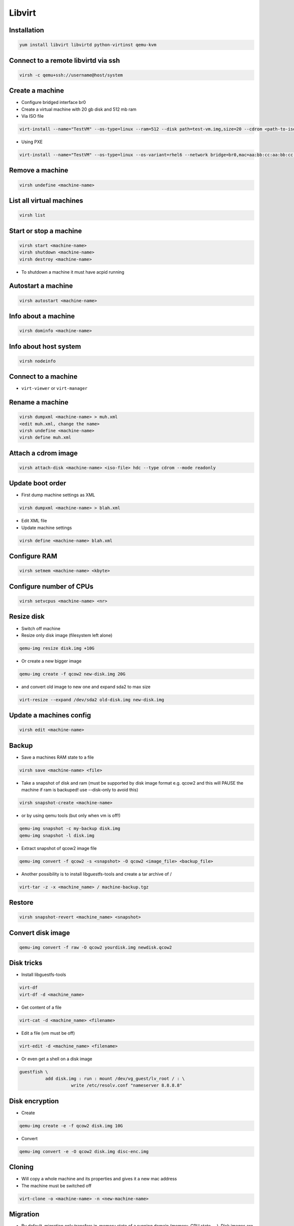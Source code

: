 #######
Libvirt
#######

Installation
============

.. code-block:: bash

  yum install libvirt libvirtd python-virtinst qemu-kvm

Connect to a remote libvirtd via ssh
====================================

.. code-block:: bash

  virsh -c qemu+ssh://username@host/system


Create a machine
================

* Configure bridged interface br0
* Create a virtual machine with 20 gb disk and 512 mb ram

* Via ISO file

.. code-block:: bash

  virt-install --name="TestVM" --os-type=linux --ram=512 --disk path=test-vm.img,size=20 --cdrom <path-to-iso-file>

* Using PXE

.. code-block:: bash

  virt-install --name="TestVM" --os-type=linux --os-variant=rhel6 --network bridge=br0,mac=aa:bb:cc:aa:bb:cc --ram=512 --disk path=test-vm.img,size=20 --pxe


Remove a machine
================

.. code-block:: bash

  virsh undefine <machine-name>


List all virtual machines
=========================

.. code-block:: bash

  virsh list

Start or stop a machine
=======================

.. code-block:: bash

  virsh start <machine-name>
  virsh shutdown <machine-name>
  virsh destroy <machine-name>

* To shutdown a machine it must have acpid running


Autostart a machine
===================

.. code-block:: bash

  virsh autostart <machine-name>


Info about a machine
====================

.. code-block:: bash

  virsh dominfo <machine-name>


Info about host system
======================

.. code-block:: bash

  virsh nodeinfo

Connect to a machine
====================

* ``virt-viewer`` or ``virt-manager``


Rename a machine
================

.. code-block:: bash

  virsh dumpxml <machine-name> > muh.xml
  <edit muh.xml, change the name>
  virsh undefine <machine-name>
  virsh define muh.xml


Attach a cdrom image
====================

.. code-block:: bash

  virsh attach-disk <machine-name> <iso-file> hdc --type cdrom --mode readonly

Update boot order
=================

* First dump machine settings as XML

.. code-block:: bash

  virsh dumpxml <machine-name> > blah.xml

* Edit XML file
* Update machine settings

.. code-block:: bash

  virsh define <machine-name> blah.xml


Configure RAM
==============

.. code-block:: bash

  virsh setmem <machine-name> <kbyte>

Configure number of CPUs
========================

.. code-block:: bash

  virsh setvcpus <machine-name> <nr>


Resize disk
===========

* Switch off machine
* Resize only disk image (filesystem left alone)

.. code-block:: bash

  qemu-img resize disk.img +10G

* Or create a new bigger image

.. code-block:: bash

  qemu-img create -f qcow2 new-disk.img 20G

* and convert old image to new one and expand sda2 to max size

.. code-block:: bash

  virt-resize --expand /dev/sda2 old-disk.img new-disk.img


Update a machines config
========================

.. code-block:: bash

  virsh edit <machine-name>


Backup
======

* Save a machines RAM state to a file

.. code-block:: bash

  virsh save <machine-name> <file>

* Take a snapshot of disk and ram (must be supported by disk image format e.g. qcow2 and this will PAUSE the machine if ram is backuped! use --disk-only to avoid this)

.. code-block:: bash

  virsh snapshot-create <machine-name>

* or by using qemu tools (but only when vm is off!)

.. code-block:: bash

  qemu-img snapshot -c my-backup disk.img
  qemu-img snapshot -l disk.img

* Extract snapshot of qcow2 image file

.. code-block:: bash

  qemu-img convert -f qcow2 -s <snapshot> -O qcow2 <image_file> <backup_file>


* Another possibility is to install libguestfs-tools and create a tar archive of /

.. code-block:: bash

  virt-tar -z -x <machine_name> / machine-backup.tgz


Restore
=======

.. code-block:: bash

  virsh snapshot-revert <machine_name> <snapshot>


Convert disk image
==================

.. code-block:: bash

  qemu-img convert -f raw -O qcow2 yourdisk.img newdisk.qcow2


Disk tricks
===========

* Install libguestfs-tools

.. code-block:: bash

  virt-df
  virt-df -d <machine_name>

* Get content of a file

.. code-block:: bash

  virt-cat -d <machine_name> <filename>

* Edit a file (vm must be off)

.. code-block:: bash

  virt-edit -d <machine_name> <filename>

* Or even get a shell on a disk image

.. code-block:: bash

  guestfish \
            add disk.img : run : mount /dev/vg_guest/lv_root / : \
                      write /etc/resolv.conf "nameserver 8.8.8.8"


Disk encryption
===============

* Create

.. code-block:: bash

  qemu-img create -e -f qcow2 disk.img 10G

* Convert

.. code-block:: bash

  qemu-img convert -e -O qcow2 disk.img disc-enc.img


Cloning
=======

* Will copy a whole machine and its properties and gives it a new mac address
* The machine must be switched off

.. code-block:: bash

  virt-clone -o <machine-name> -n <new-machine-name>


Migration
=========

* By default, migration only transfers in-memory state of a running domain (memory, CPU state, ...). Disk images are not transferred during migration but they need to be accessible at the same path from both hosts.
* Live migration needs shared network storage via NFS, iSCSI, GFS2 or Fibre Channel

.. code-block:: bash

  virsh migrate --live <machine-name> qemu://example.com/system


Performance overview
=====================

* Use ``virt-top``


Performance tuning
==================

* Use virtio driver for disk and net this will give a machine direct hardware access (no emulation - only for linux guests)
* Maybe you have to load the kernel modules

.. code-block:: bash

  modprobe virtio_blk
  modprobe virtio_net
  modprobe virtio_pci

* If one dont want to use snapshots use `raw` as image type
* Use `Writethrough` as caching type
* Use MacVtab bridge as network device with virtio model
* Use Spice and QXL driver for display


Scripting with Python2
======================

.. code-block:: python

  #! /usr/bin/env python2
  # -*- coding: utf-8 -*-
  import socket
  import sys
  import libvirt

  if (__name__ == "__main__"):
    conn = libvirt.open("qemu+ssh://xxx/system")
    print "Trying to find node on xxx"
    domains = conn.listDomainsID()

    for domainID in domains:
      domConnect = conn.lookupByID(domainID)
      print domConnect.name()


Troubleshooting
===============

* Intel virtualisation support must be activated in bios to use kvm
* Maybe Vbox modules should be unloaded
* Use `virt-rescue` (from libguestfs-tools) as live-rescue system

.. code-block:: bash

  virt-rescue -d <machine_name>


KVM
===

* Create an image

.. code-block:: bash

  qemu-img create -f qcow2 disk.img 4G

* Install a machine

.. code-block:: bash

  qemu-kvm -m 1024 -boot -once=d -cdrom cd.iso disk.img

* Start a machine

.. code-block:: bash

  qemu-kvm -m 1024 disk.img

* Start qemu monitor

.. code-block:: bash

  qemu-kvm -m 1024 disk.img -monitor stdin


Downloading disk images
=======================

* Grab an image from http://virtual-machine.org or http://virtualboximages.com/


Convert virtualbox or vmware image
==================================

.. code-block:: bash

  qemu-img convert -O qcow2 Platte.(vdi|vmdk) Platte.img


  
